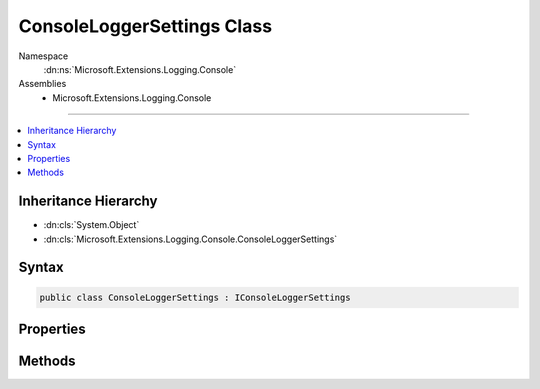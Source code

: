 

ConsoleLoggerSettings Class
===========================





Namespace
    :dn:ns:`Microsoft.Extensions.Logging.Console`
Assemblies
    * Microsoft.Extensions.Logging.Console

----

.. contents::
   :local:



Inheritance Hierarchy
---------------------


* :dn:cls:`System.Object`
* :dn:cls:`Microsoft.Extensions.Logging.Console.ConsoleLoggerSettings`








Syntax
------

.. code-block:: csharp

    public class ConsoleLoggerSettings : IConsoleLoggerSettings








.. dn:class:: Microsoft.Extensions.Logging.Console.ConsoleLoggerSettings
    :hidden:

.. dn:class:: Microsoft.Extensions.Logging.Console.ConsoleLoggerSettings

Properties
----------

.. dn:class:: Microsoft.Extensions.Logging.Console.ConsoleLoggerSettings
    :noindex:
    :hidden:

    
    .. dn:property:: Microsoft.Extensions.Logging.Console.ConsoleLoggerSettings.ChangeToken
    
        
        :rtype: Microsoft.Extensions.Primitives.IChangeToken
    
        
        .. code-block:: csharp
    
            public IChangeToken ChangeToken { get; set; }
    
    .. dn:property:: Microsoft.Extensions.Logging.Console.ConsoleLoggerSettings.IncludeScopes
    
        
        :rtype: System.Boolean
    
        
        .. code-block:: csharp
    
            public bool IncludeScopes { get; set; }
    
    .. dn:property:: Microsoft.Extensions.Logging.Console.ConsoleLoggerSettings.Switches
    
        
        :rtype: System.Collections.Generic.IDictionary<System.Collections.Generic.IDictionary`2>{System.String<System.String>, Microsoft.Extensions.Logging.LogLevel<Microsoft.Extensions.Logging.LogLevel>}
    
        
        .. code-block:: csharp
    
            public IDictionary<string, LogLevel> Switches { get; set; }
    

Methods
-------

.. dn:class:: Microsoft.Extensions.Logging.Console.ConsoleLoggerSettings
    :noindex:
    :hidden:

    
    .. dn:method:: Microsoft.Extensions.Logging.Console.ConsoleLoggerSettings.Reload()
    
        
        :rtype: Microsoft.Extensions.Logging.Console.IConsoleLoggerSettings
    
        
        .. code-block:: csharp
    
            public IConsoleLoggerSettings Reload()
    
    .. dn:method:: Microsoft.Extensions.Logging.Console.ConsoleLoggerSettings.TryGetSwitch(System.String, out Microsoft.Extensions.Logging.LogLevel)
    
        
    
        
        :type name: System.String
    
        
        :type level: Microsoft.Extensions.Logging.LogLevel
        :rtype: System.Boolean
    
        
        .. code-block:: csharp
    
            public bool TryGetSwitch(string name, out LogLevel level)
    

